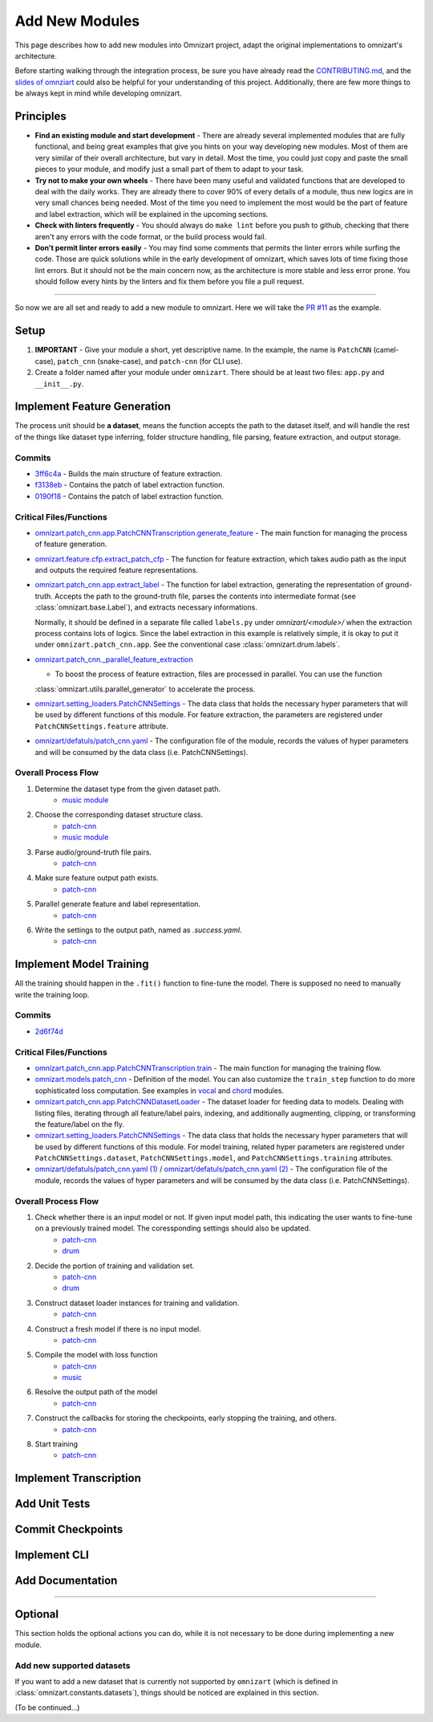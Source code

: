 Add New Modules
===============

This page describes how to add new modules into Omnizart project, adapt the original implementations
to omnizart's architecture.

Before starting walking through the integration process, be sure you have already read the
`CONTRIBUTING.md <https://github.com/Music-and-Culture-Technology-Lab/omnizart/blob/master/CONTRIBUTING.md>`_,
and the `slides of omnziart <https://drive.google.com/file/d/1IO1lh07nMvSi0X0nzRDT7kuE1f468Rl1/view?usp=sharing>`_
could also be helpful for your understanding of this project.
Additionally, there are few more things to be always kept in mind while developing omnizart.

Principles
##########

* **Find an existing module and start development** - There are already several implemented modules
  that are fully functional, and being great examples that give you hints on your way developing
  new modules. Most of them are very similar of their overall architecture, but vary in detail.
  Most the time, you could just copy and paste the small pieces to your module, and modify just a
  small part of them to adapt to your task.
* **Try not to make your own wheels** - There have been many useful and validated functions that are
  developed to deal with the daily works. They are already there to cover 90% of every details of a
  module, thus new logics are in very small chances being needed.
  Most of the time you need to implement the most would be the part of feature and label extraction,
  which will be explained in the upcoming sections.
* **Check with linters frequently** - You should always do ``make lint`` before you push to github,
  checking that there aren't any errors with the code format, or the build process would fail.
* **Don't permit linter errors easily** - You may find some comments that permits the linter errors
  while surfing the code. Those are quick solutions while in the early development of omnizart, which
  saves lots of time fixing those lint errors. But it should not be the main concern now, as the
  architecture is more stable and less error prone. You should follow every hints by the linters
  and fix them before you file a pull request.


----

So now we are all set and ready to add a new module to omnizart. Here we will take the
`PR #11 <https://github.com/Music-and-Culture-Technology-Lab/omnizart/pull/11>`_ as the example.

Setup
#####

1. **IMPORTANT** - Give your module a short, yet descriptive name. In the example, the name is
   ``PatchCNN`` (camel-case), ``patch_cnn`` (snake-case), and ``patch-cnn`` (for CLI use).

2. Create a folder named after your module under ``omnizart``. There should be at least two files:
   ``app.py`` and ``__init__.py``.

Implement Feature Generation
############################

The process unit should be **a dataset**, means the function accepts the path to the dataset itself, and will handle the rest
of the things like dataset type inferring, folder structure handling, file parsing, feature extraction, and output storage.

Commits
*******

* `3ff6c4a <https://github.com/Music-and-Culture-Technology-Lab/omnizart/pull/11/commits/3ff6c4abe5ab98242d33c146353b5282ce5f6b66>`_
  - Builds the main structure of feature extraction.
* `f3138eb <https://github.com/Music-and-Culture-Technology-Lab/omnizart/pull/11/commits/f3138eb4a0650c91692f70e09bab1578be11c132>`_
  - Contains the patch of label extraction function.
* `0190f18 <https://github.com/Music-and-Culture-Technology-Lab/omnizart/pull/11/commits/0190f1895027cf859647c2099d3c03a24f73246a>`_
  - Contains the patch of label extraction function.

Critical Files/Functions
************************

* `omnizart.patch_cnn.app.PatchCNNTranscription.generate_feature <https://github.com/Music-and-Culture-Technology-Lab/omnizart/blob/273fc60fbc6e3728c07abf71e06cf8f092bfabeb/omnizart/patch_cnn/app.py#L106-L193>`_
  - The main function for managing the process of feature generation.

* `omnizart.feature.cfp.extract_patch_cfp <https://github.com/Music-and-Culture-Technology-Lab/omnizart/blob/273fc60fbc6e3728c07abf71e06cf8f092bfabeb/omnizart/feature/cfp.py#L355-L451>`_
  - The function for feature extraction, which takes audio path as the input and outputs the required feature representations.

* `omnizart.patch_cnn.app.extract_label <https://github.com/Music-and-Culture-Technology-Lab/omnizart/blob/273fc60fbc6e3728c07abf71e06cf8f092bfabeb/omnizart/patch_cnn/app.py#L278-L327>`_
  - The function for label extraction, generating the representation of ground-truth. Accepts the path to the ground-truth file, parses the contents
  into intermediate format (see :class:`omnizart.base.Label`), and extracts necessary informations.

  Normally, it should be defined in a separate file called ``labels.py`` under *omnizart/<module>/* when the extraction process contains lots of logics.
  Since the label extraction in this example is relatively simple, it is okay to put it under ``omnizart.patch_cnn.app``.
  See the conventional case :class:`omnizart.drum.labels`.

* `omnizart.patch_cnn._parallel_feature_extraction <https://github.com/Music-and-Culture-Technology-Lab/omnizart/blob/273fc60fbc6e3728c07abf71e06cf8f092bfabeb/omnizart/patch_cnn/app.py#L336-L373>`_

  - To boost the process of feature extraction, files are processed in parallel. You can use the function
  :class:`omnizart.utils.parallel_generator` to accelerate the process.

* `omnizart.setting_loaders.PatchCNNSettings <https://github.com/Music-and-Culture-Technology-Lab/omnizart/blob/273fc60fbc6e3728c07abf71e06cf8f092bfabeb/omnizart/setting_loaders.py#L330-L357>`_
  - The data class that holds the necessary hyper parameters that will be used by different functions of this module. For feature extraction, the
  parameters are registered under ``PatchCNNSettings.feature`` attribute.

* `omnizart/defatuls/patch_cnn.yaml <https://github.com/Music-and-Culture-Technology-Lab/omnizart/blob/273fc60fbc6e3728c07abf71e06cf8f092bfabeb/omnizart/checkpoints/patch_cnn/patch_cnn_melody/configurations.yaml#L13-L53>`_
  - The configuration file of the module, records the values of hyper parameters and will be consumed by the data class (i.e. PatchCNNSettings).

Overall Process Flow
********************

1. Determine the dataset type from the given dataset path.
    * `music module <https://github.com/Music-and-Culture-Technology-Lab/omnizart/blob/master/omnizart/music/app.py#L169-L179>`_
2. Choose the corresponding dataset structure class.
    * `patch-cnn <https://github.com/Music-and-Culture-Technology-Lab/omnizart/blob/273fc60fbc6e3728c07abf71e06cf8f092bfabeb/omnizart/patch_cnn/app.py#L135>`_
    * `music module <https://github.com/Music-and-Culture-Technology-Lab/omnizart/blob/master/omnizart/music/app.py#L182-L186>`_
3. Parse audio/ground-truth file pairs.
    * `patch-cnn <https://github.com/Music-and-Culture-Technology-Lab/omnizart/blob/273fc60fbc6e3728c07abf71e06cf8f092bfabeb/omnizart/patch_cnn/app.py#L163-L167>`_
4. Make sure feature output path exists.
    * `patch-cnn <https://github.com/Music-and-Culture-Technology-Lab/omnizart/blob/273fc60fbc6e3728c07abf71e06cf8f092bfabeb/omnizart/patch_cnn/app.py#L169-L172>`_
5. Parallel generate feature and label representation.
    * `patch-cnn <https://github.com/Music-and-Culture-Technology-Lab/omnizart/blob/273fc60fbc6e3728c07abf71e06cf8f092bfabeb/omnizart/patch_cnn/app.py#L174-L188>`_
6. Write the settings to the output path, named as *.success.yaml*.
    * `patch-cnn <https://github.com/Music-and-Culture-Technology-Lab/omnizart/blob/273fc60fbc6e3728c07abf71e06cf8f092bfabeb/omnizart/patch_cnn/app.py#L190-L193>`_


Implement Model Training
########################

All the training should happen in the ``.fit()`` function to fine-tune the model. There is supposed no need to manually
write the training loop.

Commits
*******

* `2d6f74d <https://github.com/Music-and-Culture-Technology-Lab/omnizart/pull/11/commits/2d6f74da88e52cef7ef6e96f3b93be97771bdf31>`_

Critical Files/Functions
************************

* `omnizart.patch_cnn.app.PatchCNNTranscription.train <https://github.com/Music-and-Culture-Technology-Lab/omnizart/blob/273fc60fbc6e3728c07abf71e06cf8f092bfabeb/omnizart/patch_cnn/app.py#L195-L275>`_
  - The main function for managing the training flow.

* `omnizart.models.patch_cnn <https://github.com/Music-and-Culture-Technology-Lab/omnizart/blob/master/omnizart/models/patch_cnn.py>`_
  - Definition of the model. You can also customize the ``train_step`` function to do more sophisticated loss computation. See examples
  in `vocal <https://github.com/Music-and-Culture-Technology-Lab/omnizart/blob/master/omnizart/models/pyramid_net.py#L233-L284>`_
  and `chord <https://github.com/Music-and-Culture-Technology-Lab/omnizart/blob/master/omnizart/models/chord_model.py#L547-L600>`_
  modules.

* `omnizart.patch_cnn.app.PatchCNNDatasetLoader <https://github.com/Music-and-Culture-Technology-Lab/omnizart/blob/273fc60fbc6e3728c07abf71e06cf8f092bfabeb/omnizart/patch_cnn/app.py#L376-L380>`_
  - The dataset loader for feeding data to models. Dealing with listing files, iterating through all feature/label pairs,
  indexing, and additionally augmenting, clipping, or transforming the feature/label on the fly.

* `omnizart.setting_loaders.PatchCNNSettings <https://github.com/Music-and-Culture-Technology-Lab/omnizart/blob/273fc60fbc6e3728c07abf71e06cf8f092bfabeb/omnizart/setting_loaders.py#L366-L386>`_
  - The data class that holds the necessary hyper parameters that will be used by different functions of this module. For model training,
  related hyper parameters are registered under ``PatchCNNSettings.dataset``, ``PatchCNNSettings.model``, and
  ``PatchCNNSettings.training`` attributes.

* `omnizart/defatuls/patch_cnn.yaml (1) <https://github.com/Music-and-Culture-Technology-Lab/omnizart/blob/273fc60fbc6e3728c07abf71e06cf8f092bfabeb/omnizart/checkpoints/patch_cnn/patch_cnn_melody/configurations.yaml#L54-L75>`_ /
  `omnizart/defatuls/patch_cnn.yaml (2) <https://github.com/Music-and-Culture-Technology-Lab/omnizart/blob/273fc60fbc6e3728c07abf71e06cf8f092bfabeb/omnizart/checkpoints/patch_cnn/patch_cnn_melody/configurations.yaml#L88-L118>`_
  - The configuration file of the module, records the values of hyper parameters and will be consumed by the data class (i.e. PatchCNNSettings).

Overall Process Flow
********************

1. Check whether there is an input model or not. If given input model path, this indicating the user wants to fine-tune on a previously trained model. The coressponding settings should also be updated.
    * `patch-cnn <https://github.com/Music-and-Culture-Technology-Lab/omnizart/blob/273fc60fbc6e3728c07abf71e06cf8f092bfabeb/omnizart/patch_cnn/app.py#L216-L219>`_
    * `drum <https://github.com/Music-and-Culture-Technology-Lab/omnizart/blob/master/omnizart/drum/app.py#L167-L172>`_
2. Decide the portion of training and validation set.
    * `patch-cnn <https://github.com/Music-and-Culture-Technology-Lab/omnizart/blob/273fc60fbc6e3728c07abf71e06cf8f092bfabeb/omnizart/patch_cnn/app.py#L221-L223>`_
    * `drum <https://github.com/Music-and-Culture-Technology-Lab/omnizart/blob/master/omnizart/drum/app.py#L174-L176>`_
3. Construct dataset loader instances for training and validation.
    * `patch-cnn <https://github.com/Music-and-Culture-Technology-Lab/omnizart/blob/273fc60fbc6e3728c07abf71e06cf8f092bfabeb/omnizart/patch_cnn/app.py#L225-L236>`_
4. Construct a fresh model if there is no input model.
    * `patch-cnn <https://github.com/Music-and-Culture-Technology-Lab/omnizart/blob/273fc60fbc6e3728c07abf71e06cf8f092bfabeb/omnizart/patch_cnn/app.py#L238-L240>`_
5. Compile the model with loss function
    * `patch-cnn <https://github.com/Music-and-Culture-Technology-Lab/omnizart/blob/273fc60fbc6e3728c07abf71e06cf8f092bfabeb/omnizart/patch_cnn/app.py#L242-L244>`_
    * `music <https://github.com/Music-and-Culture-Technology-Lab/omnizart/blob/master/omnizart/drum/app.py#L167-L172>`_
6. Resolve the output path of the model
    * `patch-cnn <https://github.com/Music-and-Culture-Technology-Lab/omnizart/blob/273fc60fbc6e3728c07abf71e06cf8f092bfabeb/omnizart/patch_cnn/app.py#L246-L255>`_
7. Construct the callbacks for storing the checkpoints, early stopping the training, and others.
    * `patch-cnn <https://github.com/Music-and-Culture-Technology-Lab/omnizart/blob/273fc60fbc6e3728c07abf71e06cf8f092bfabeb/omnizart/patch_cnn/app.py#L257-L262>`_
8. Start training
    * `patch-cnn <https://github.com/Music-and-Culture-Technology-Lab/omnizart/blob/273fc60fbc6e3728c07abf71e06cf8f092bfabeb/omnizart/patch_cnn/app.py#L264-L274>`_


Implement Transcription
#######################

Add Unit Tests
##############

Commit Checkpoints
##################

Implement CLI
#############

Add Documentation
#################

----

Optional
########

This section holds the optional actions you can do, while it is not necessary to be done
during implementing a new module.

Add new supported datasets
**************************

If you want to add a new dataset that is currently not supported by ``omnizart`` (which is defined in
:class:`omnizart.constants.datasets`), things should be noticed are explained in this section.

(To be continued...)
